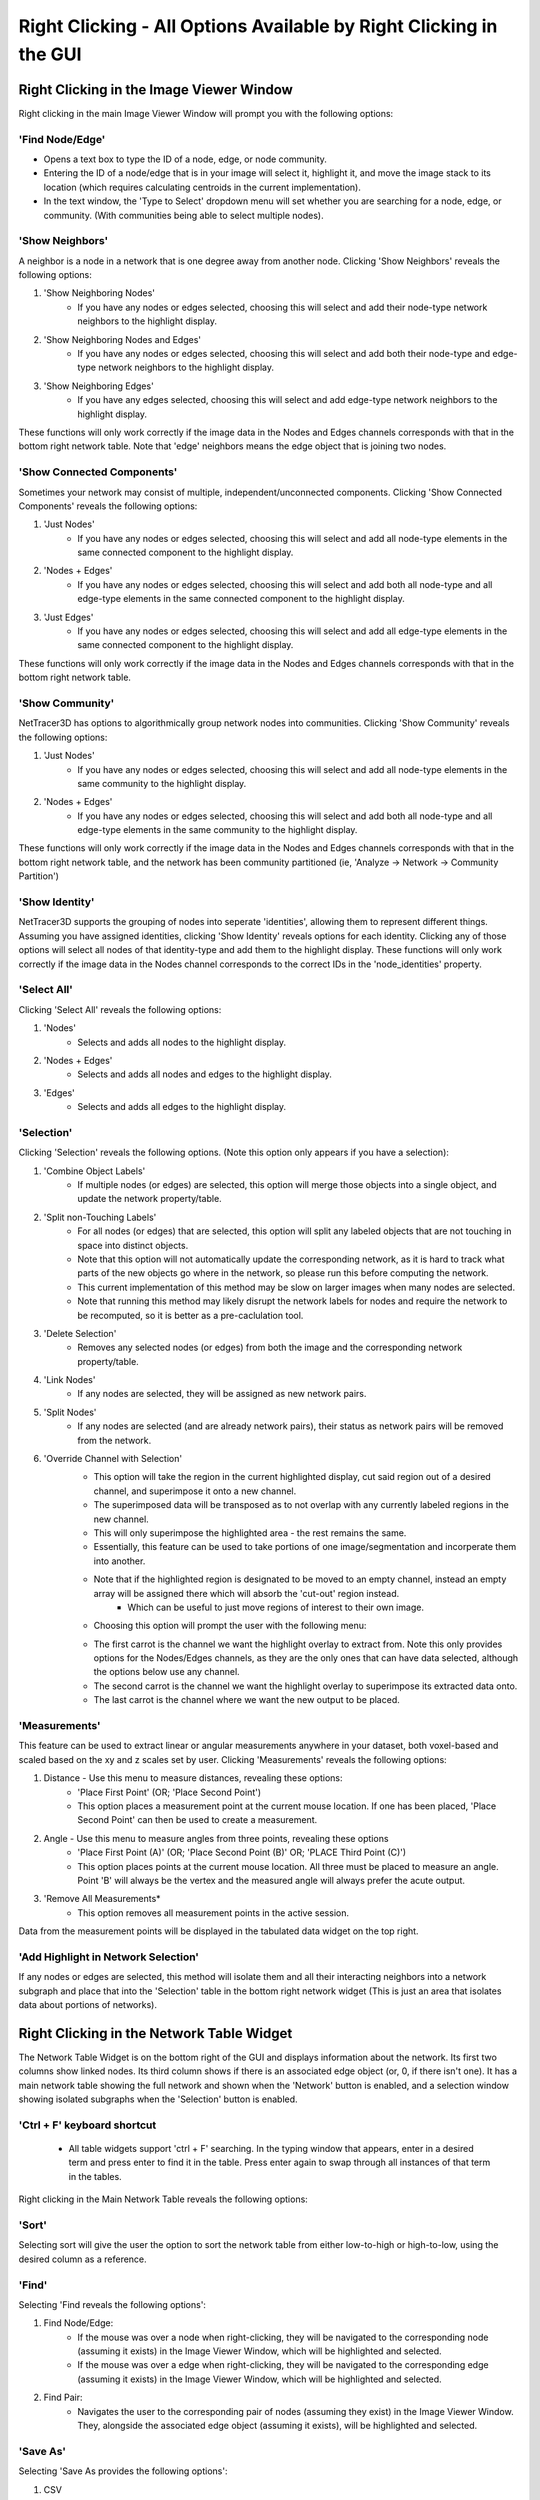 .. _right_clicking:

==========
Right Clicking - All Options Available by Right Clicking in the GUI
==========

Right Clicking in the Image Viewer Window
------------------------------------
Right clicking in the main Image Viewer Window will prompt you with the following options:

'Find Node/Edge'
~~~~~~~~~~~~~~~

* Opens a text box to type the ID of a node, edge, or node community.
* Entering the ID of a node/edge that is in your image will select it, highlight it, and move the image stack to its location (which requires calculating centroids in the current implementation).
* In the text window, the 'Type to Select' dropdown menu will set whether you are searching for a node, edge, or community. (With communities being able to select multiple nodes).

'Show Neighbors'
~~~~~~~~~~~~~~~
A neighbor is a node in a network that is one degree away from another node. Clicking 'Show Neighbors' reveals the following options:

1. 'Show Neighboring Nodes'
    * If you have any nodes or edges selected, choosing this will select and add their node-type network neighbors to the highlight display.
2. 'Show Neighboring Nodes and Edges'
    * If you have any nodes or edges selected, choosing this will select and add both their node-type and edge-type network neighbors to the highlight display.
3. 'Show Neighboring Edges'
    * If you have any edges selected, choosing this will select and add edge-type network neighbors to the highlight display.

These functions will only work correctly if the image data in the Nodes and Edges channels corresponds with that in the bottom right network table. Note that 'edge' neighbors means the edge object that is joining two nodes.

'Show Connected Components'
~~~~~~~~~~~~~~~
Sometimes your network may consist of multiple, independent/unconnected components. Clicking 'Show Connected Components' reveals the following options:

1. 'Just Nodes'
    * If you have any nodes or edges selected, choosing this will select and add all node-type elements in the same connected component to the highlight display.
2. 'Nodes + Edges'
    * If you have any nodes or edges selected, choosing this will select and add both all node-type and all edge-type elements in the same connected component to the highlight display.
3. 'Just Edges'
    * If you have any nodes or edges selected, choosing this will select and add all edge-type elements in the same connected component to the highlight display.

These functions will only work correctly if the image data in the Nodes and Edges channels corresponds with that in the bottom right network table.

'Show Community'
~~~~~~~~~~~~~~~
NetTracer3D has options to algorithmically group network nodes into communities. Clicking 'Show Community' reveals the following options:

1. 'Just Nodes'
    * If you have any nodes or edges selected, choosing this will select and add all node-type elements in the same community to the highlight display.
2. 'Nodes + Edges'
    * If you have any nodes or edges selected, choosing this will select and add both all node-type and all edge-type elements in the same community to the highlight display.

These functions will only work correctly if the image data in the Nodes and Edges channels corresponds with that in the bottom right network table, and the network has been community partitioned (ie, 'Analyze -> Network -> Community Partition')

'Show Identity'
~~~~~~~~~~~~~~~
NetTracer3D supports the grouping of nodes into seperate 'identities', allowing them to represent different things. Assuming you have assigned identities, clicking 'Show Identity' reveals options for each identity. Clicking any of those options will select all nodes of that identity-type and add them to the highlight display.
These functions will only work correctly if the image data in the Nodes channel corresponds to the correct IDs in the 'node_identities' property.

'Select All'
~~~~~~~~~~~~~~~
Clicking 'Select All' reveals the following options:

1. 'Nodes'
    * Selects and adds all nodes to the highlight display.
2. 'Nodes + Edges'
    * Selects and adds all nodes and edges to the highlight display.
3. 'Edges'
    * Selects and adds all edges to the highlight display.

'Selection'
~~~~~~~~~~~~~~~
Clicking 'Selection' reveals the following options. (Note this option only appears if you have a selection):

1. 'Combine Object Labels'
    * If multiple nodes (or edges) are selected, this option will merge those objects into a single object, and update the network property/table.
2. 'Split non-Touching Labels'
    * For all nodes (or edges) that are selected, this option will split any labeled objects that are not touching in space into distinct objects.
    * Note that this option will not automatically update the corresponding network, as it is hard to track what parts of the new objects go where in the network, so please run this before computing the network. 
    * This current implementation of this method may be slow on larger images when many nodes are selected.
    * Note that running this method may likely disrupt the network labels for nodes and require the network to be recomputed, so it is better as a pre-caclulation tool.
3. 'Delete Selection'
    * Removes any selected nodes (or edges) from both the image and the corresponding network property/table.
4. 'Link Nodes'
    * If any nodes are selected, they will be assigned as new network pairs.
5. 'Split Nodes'
    * If any nodes are selected (and are already network pairs), their status as network pairs will be removed from the network.
6. 'Override Channel with Selection'
    * This option will take the region in the current highlighted display, cut said region out of a desired channel, and superimpose it onto a new channel.
    * The superimposed data will be transposed as to not overlap with any currently labeled regions in the new channel.
    * This will only superimpose the highlighted area - the rest remains the same.
    * Essentially, this feature can be used to take portions of one image/segmentation and incorperate them into another.
    * Note that if the highlighted region is designated to be moved to an empty channel, instead an empty array will be assigned there which will absorb the 'cut-out' region instead.
        * Which can be useful to just move regions of interest to their own image.
    * Choosing this option will prompt the user with the following menu: 


    .. image:: _static/override_menu.png
        :width: 200px
        :alt: Override Menu


    * The first carrot is the channel we want the highlight overlay to extract from. Note this only provides options for the Nodes/Edges channels, as they are the only ones that can have data selected, although the options below use any channel.
    * The second carrot is the channel we want the highlight overlay to superimpose its extracted data onto.
    * The last carrot is the channel where we want the new output to be placed.

'Measurements'
~~~~~~~~~~~~~
This feature can be used to extract linear or angular measurements anywhere in your dataset, both voxel-based and scaled based on the xy and z scales set by user. Clicking 'Measurements' reveals the following options:

1. Distance - Use this menu to measure distances, revealing these options:
    * 'Place First Point' (OR; 'Place Second Point')
    * This option places a measurement point at the current mouse location. If one has been placed, 'Place Second Point' can then be used to create a measurement.
2. Angle - Use this menu to measure angles from three points, revealing these options
    * 'Place First Point (A)' (OR; 'Place Second Point (B)' OR; 'PLACE Third Point (C)')
    * This option places points at the current mouse location. All three must be placed to measure an angle. Point 'B' will always be the vertex and the measured angle will always prefer the acute output. 
3. 'Remove All Measurements*
    * This option removes all measurement points in the active session.
Data from the measurement points will be displayed in the tabulated data widget on the top right.

'Add Highlight in Network Selection'
~~~~~~~~~~~~~~~~~~~~~~~
If any nodes or edges are selected, this method will isolate them and all their interacting neighbors into a network subgraph and place that into the 'Selection' table in the bottom right network widget (This is just an area that isolates data about portions of networks).


Right Clicking in the Network Table Widget
------------------------------------
The Network Table Widget is on the bottom right of the GUI and displays information about the network. Its first two columns show linked nodes. Its third column shows if there is an associated edge object (or, 0, if there isn't one). 
It has a main network table showing the full network and shown when the 'Network' button is enabled, and a selection window showing isolated subgraphs when the 'Selection' button is enabled.

'Ctrl + F' keyboard shortcut
~~~~~~~~~~~~~~~~~~~~~~~
    * All table widgets support 'ctrl + F' searching. In the typing window that appears, enter in a desired term and press enter to find it in the table. Press enter again to swap through all instances of that term in the tables.

Right clicking in the Main Network Table reveals the following options:

'Sort'
~~~~~~~~~~~~~~~~~~~~~~~
Selecting sort will give the user the option to sort the network table from either low-to-high or high-to-low, using the desired column as a reference.

'Find'
~~~~~~~~~~~~~~~~~~~~~~~
Selecting 'Find reveals the following options':

1. Find Node/Edge:
    * If the mouse was over a node when right-clicking, they will be navigated to the corresponding node (assuming it exists) in the Image Viewer Window, which will be highlighted and selected.
    * If the mouse was over a edge when right-clicking, they will be navigated to the corresponding edge (assuming it exists) in the Image Viewer Window, which will be highlighted and selected.

2. Find Pair:
    * Navigates the user to the corresponding pair of nodes (assuming they exist) in the Image Viewer Window. They, alongside the associated edge object (assuming it exists), will be highlighted and selected.

'Save As'
~~~~~~~~~~~~~~~~~~~~~~~
Selecting 'Save As provides the following options':

1. CSV
    * Saves the network as a .csv for analysis in generic spreadsheet software.
2. Excel
    * Saves the network as a .xlsx for analysis in Microsoft Excel.
3. Gephi
    * Saves the network as a .gexf file for analysis in the network analysis program 'Gephi'
4. GraphML
    * Saves the network as a .graphml file for analysis in a variety of different network analysis programs.
5. Pajek
    * Saves the network as a .net file for analysis in the network analysis program 'Pajek'.

Right Clicking in the Selection Window
~~~~~~~~~~~~~~~~~~~~~~~
The selection window has all the same right-click options, except they will reference the selected subgraph instead of the main network.
The only exception is the following option: 

1. Swap with network table:
    * Selecting this option in the selection table will cause it to be swapped with the main network table. Note that doing this will alter the internal properties of what NetTracer3D's active session considers to be the main network.
    * In addition, any steps that result in a new network selection will override the 'previous main network' that had been swapped to the selection (as the table only stores one reference at a time).
    * As a result, it is advised to save any main network data that one wishes to keep before doing this.
    * (But use this method if you want to do more in depth analysis on a selection).

Right Clicking in the Tabbed Data Widget
------------------------------------
The tabbed data widget stores multiple tables at once. Right clicking will always reference the one that is currently visible.

'Ctrl + F' keyboard shortcut
~~~~~~~~~~~~~~~~~~~~~~~
    * All table widgets support 'ctrl + F' searching. In the typing window that appears, enter in a desired term and press enter to find it in the table. Press enter again to swap through all instances of that term in the tables.


'Sort'
~~~~~~~~~~~~~~~~~~~~~~~
Selecting sort will give the user the option to sort the table from either low-to-high or high-to-low, using the desired column as a reference.

'Save As'
~~~~~~~~~~~~~~~~~~~~~~~
Selecting 'Save As provides the following options':

1. CSV
    * Saves the table as a .csv for analysis in generic spreadsheet software.
2. Excel
    * Saves the table as a .xlsx for analysis in Microsoft Excel.

'Close All'
~~~~~~~~~~~~~~~~~~~~~~~
Shuts all active tables (Sometimes a bunch can get populated here from doing random things, so it's nice to clear out sometimes).

Next Steps
---------
This concludes the explanations of the right click functions. Next, proceed to :doc:`file_menu` for information on the file menu functions.